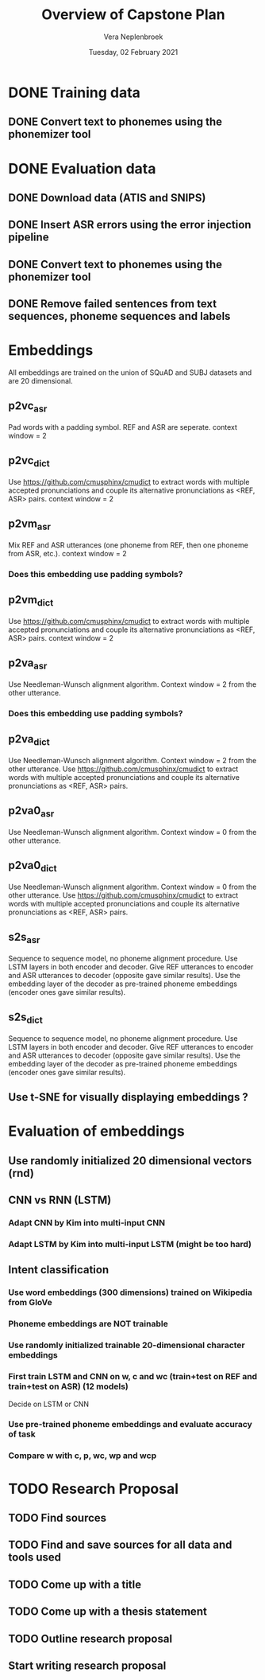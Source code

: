 #+TITLE: Overview of Capstone Plan
#+AUTHOR: Vera Neplenbroek
#+DATE: Tuesday, 02 February 2021

* DONE Training data
** DONE Convert text to phonemes using the phonemizer tool
* DONE Evaluation data
** DONE Download data (ATIS and SNIPS)
** DONE Insert ASR errors using the error injection pipeline
** DONE Convert text to phonemes using the phonemizer tool
** DONE Remove failed sentences from text sequences, phoneme sequences and labels
* Embeddings
All embeddings are trained on the union of SQuAD and SUBJ datasets and
are 20 dimensional.

** p2vc_asr
Pad words with a padding symbol. REF and ASR are seperate. context
window = 2

** p2vc_dict
Use https://github.com/cmusphinx/cmudict to extract words with
multiple accepted pronunciations and couple its alternative
pronunciations as <REF, ASR> pairs. context window = 2

** p2vm_asr
Mix REF and ASR utterances (one phoneme from REF, then one phoneme
from ASR, etc.). context window = 2
*** Does this embedding use padding symbols?

** p2vm_dict
Use https://github.com/cmusphinx/cmudict to extract words with
multiple accepted pronunciations and couple its alternative
pronunciations as <REF, ASR> pairs. context window = 2

** p2va_asr
Use Needleman-Wunsch alignment algorithm. Context window = 2 from the
other utterance.
*** Does this embedding use padding symbols?

** p2va_dict
Use Needleman-Wunsch alignment algorithm. Context window = 2 from the
other utterance. Use https://github.com/cmusphinx/cmudict to extract words with
multiple accepted pronunciations and couple its alternative
pronunciations as <REF, ASR> pairs.

** p2va0_asr
Use Needleman-Wunsch alignment algorithm. Context window = 0 from the
other utterance.

** p2va0_dict
Use Needleman-Wunsch alignment algorithm. Context window = 0 from the
other utterance. Use https://github.com/cmusphinx/cmudict to extract words with
multiple accepted pronunciations and couple its alternative
pronunciations as <REF, ASR> pairs.

** s2s_asr
Sequence to sequence model, no phoneme alignment procedure. Use LSTM
layers in both encoder and decoder. Give REF utterances to encoder and
ASR utterances to decoder (opposite gave similar results). Use the
embedding layer of the decoder as pre-trained phoneme embeddings
(encoder ones gave similar results).

** s2s_dict
Sequence to sequence model, no phoneme alignment procedure. Use LSTM
layers in both encoder and decoder. Give REF utterances to encoder and
ASR utterances to decoder (opposite gave similar results). Use the
embedding layer of the decoder as pre-trained phoneme embeddings
(encoder ones gave similar results).

** Use t-SNE for visually displaying embeddings ?
* Evaluation of embeddings
** Use randomly initialized 20 dimensional vectors (rnd)
** CNN vs RNN (LSTM)
*** Adapt CNN by Kim into multi-input CNN
*** Adapt LSTM by Kim into multi-input LSTM (might be too hard)
** Intent classification
*** Use word embeddings (300 dimensions) trained on Wikipedia from GloVe
*** Phoneme embeddings are NOT trainable
*** Use randomly initialized trainable 20-dimensional character embeddings
*** First train LSTM and CNN on w, c and wc (train+test on REF and train+test on ASR) (12 models)
Decide on LSTM or CNN
*** Use pre-trained phoneme embeddings and evaluate accuracy of task
*** Compare w with c, p, wc, wp and wcp
* TODO Research Proposal
** TODO Find sources
** TODO Find and save sources for all data and tools used
** TODO Come up with a title
** TODO Come up with a thesis statement
** TODO Outline research proposal
** Start writing research proposal
